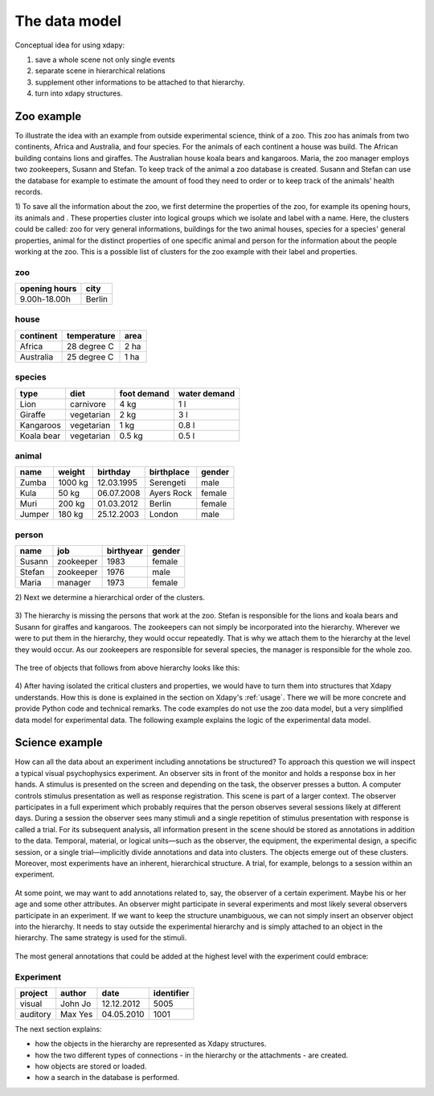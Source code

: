 The data model
==============

Conceptual idea for using xdapy:

1) save a whole scene not only single events
2) separate scene in hierarchical relations 
3) supplement other informations to be attached to that hierarchy.
4) turn into xdapy structures. 

Zoo example
-----------
To illustrate the idea with an example from outside experimental science, think of a zoo. 
This zoo has animals from two continents, Africa and Australia, and four species. 
For the animals of each continent a house was build. The African building contains lions and giraffes. 
The Australian house koala bears and kangaroos. Maria, the zoo manager employs two zookeepers, Susann and Stefan. 
To keep track of the animal a zoo database is created. 
Susann and Stefan can use the database for example to estimate the amount of food they need to order or 
to keep track of the animals' health records. 

1)
To save all the information about the zoo, we first determine the properties of the zoo, for example its opening hours, its animals and . 
These properties cluster into logical groups which we isolate and label with a name. 
Here, the clusters could be called: zoo for very general informations,
buildings for the two animal houses, species for a species' general properties, animal for the distinct properties of one specific animal and person for the information about the people working at the zoo.
This is a possible list of clusters for the zoo example with their label and properties.
 
zoo
...       
=============  	============
opening hours	city
=============  	============
9.00h-18.00h 	Berlin
=============  	============

house		
.....
===========  ===========  ====
continent    temperature  area
===========  ===========  ====
Africa       28 degree C  2 ha
Australia    25 degree C  1 ha
===========  ===========  ====

species	
.......
============  ==========  ===========  ============
type          diet        foot demand  water demand
============  ==========  ===========  ============
Lion          carnivore   4 kg         1 l
Giraffe       vegetarian  2 kg         3 l 
Kangaroos     vegetarian  1 kg         0.8 l
Koala bear    vegetarian  0.5 kg       0.5 l
============  ==========  ===========  ============

animal		
......
=============  	=============   ==============  =============  	=============
name            weight          birthday        birthplace      gender
=============  	=============   ==============  =============  	=============
Zumba           1000 kg         12.03.1995      Serengeti       male
Kula            50 kg           06.07.2008      Ayers Rock      female
Muri            200 kg          01.03.2012      Berlin          female
Jumper          180 kg          25.12.2003      London          male
=============  	=============   ==============  =============  	=============


person
......
=============  	=============   ============== 	==============
name            job             birthyear       gender
=============  	=============   ============== 	==============
Susann          zookeeper       1983            female
Stefan          zookeeper       1976            male
Maria           manager         1973            female
=============  	=============   ============== 	==============

2)
Next we determine a hierarchical order of the clusters.

.. figure:: images/hierZoo.png

3)
The hierarchy is missing the persons that work at the zoo.
Stefan is responsible for the lions and koala bears and Susann for giraffes and kangaroos.
The zookeepers can not simply be incorporated into the hierarchy. 
Wherever we were to put them in the hierarchy, they would occur repeatedly.
That is why we attach them to the hierarchy at the level they would occur. 
As our zookeepers are responsible for several species, the manager is responsible for the whole zoo. 
 
 .. figure:: images/fullhierZoo.png
 
 
The tree of objects that follows from above hierarchy looks like this:

.. figure:: images/exampleZoo.png
 
4) 
After having isolated the critical clusters and properties, we would have to turn them into structures that Xdapy understands. 
How this is done is explained in the section on Xdapy's :ref:`usage`. 
There we will be more concrete and provide Python code and technical remarks. 
The code examples do not use the zoo data model, but a very simplified data model for experimental data. 
The following example explains the logic of the experimental data model. 

.. _example2:

Science example
---------------

How can all the data about an experiment including
annotations be structured? To approach this
question we will inspect a typical visual psychophysics experiment. 
An observer sits in front of the monitor
and holds a response box in her hands. A stimulus is presented 
on the screen and depending on the task, the observer
presses a button. A computer controls stimulus presentation
as well as response registration. This scene is part of a larger
context. The observer participates in a full experiment which
probably requires that the person observes several sessions
likely at different days. During a session the observer sees
many stimuli and a single repetition of stimulus presentation
with response is called a trial. For its subsequent analysis, all
information present in the scene should be stored as annotations
in addition to the data. Temporal, material, or logical
units—such as the observer, the equipment, the experimental
design, a specific session, or a single trial—implicitly divide
annotations and data into clusters. The objects emerge out
of these clusters. Moreover, most experiments have an inherent,
hierarchical structure. A trial, for example, belongs to a
session within an experiment. 

.. figure:: images/hierExp.png

At some point, we may want to add annotations related to, say, the observer of a certain experiment. 
Maybe his or her age and some other attributes. An observer might participate in several experiments and most likely 
several observers participate in an experiment. If we want to keep the structure unambiguous, we can not simply insert 
an observer object into the hierarchy. It needs to stay outside the experimental hierarchy and is simply attached to 
an object in the hierarchy. The same strategy is used for the stimuli.

.. figure:: images/fullhierExp.png

The most general annotations that could be added at the highest level with the experiment could embrace:

Experiment
..........
========  =======  ===========  ==========
project   author   date         identifier
========  =======  ===========  ==========
visual    John Jo  12.12.2012   5005
auditory  Max Yes  04.05.2010   1001
========  =======  ===========  ==========



The next section explains:

* how the objects in the hierarchy are represented as Xdapy structures.

* how the two different types of connections - in the hierarchy or the attachments - are created. 

* how objects are stored or loaded.

* how a search in the database is performed. 

